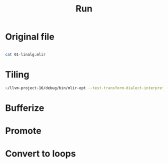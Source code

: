 #+title: Run


* Original file

#+begin_src bash :results output

cat 01-linalg.mlir

#+end_src

#+RESULTS:
#+begin_example
#map1 = affine_map<(d0, d1, d2, d3) -> (d0, d1, d2, d3)>
#map2 = affine_map<(d0, d1, d2, d3) -> (d3)>

func.func @cgra_kernel(%arg0 : tensor<1x49x40x1xf32>) -> tensor<1x25x20x8xf32> {
    %w = arith.constant dense<1.> : tensor<8x10x8x1xf32>
    %b = arith.constant dense<1.> : tensor<8xf32>

    %conv_out = linalg.init_tensor [1, 25, 20, 8] : tensor<1x25x20x8xf32>

    // compute conv
    %conv = linalg.conv_2d_nhwc_fhwc ins(%arg0, %w : tensor<1x49x40x1xf32>, tensor<8x10x8x1xf32>) outs(%conv_out : tensor<1x25x20x8xf32>) -> tensor<1x25x20x8xf32>

    // add bias
    %conv_bias_out = linalg.init_tensor [1, 25, 20, 8] : tensor<1x25x20x8xf32>
    %add_out = linalg.generic {indexing_maps = [#map1, #map2, #map1], iterator_types = ["parallel", "parallel", "parallel", "parallel"]} ins(%conv, %b : tensor<1x25x20x8xf32>, tensor<8xf32>) outs(%conv_bias_out : tensor<1x25x20x8xf32>) {
    ^bb0(%arg4: f32, %arg5: f32, %arg6: f32):
      %16 = arith.addf %arg4, %arg5 : f32
      linalg.yield %16 : f32
    } -> tensor<1x25x20x8xf32>

    return %add_out :  tensor<1x25x20x8xf32>
}
transform.with_pdl_patterns {
  ^bb0(%arg0: !pdl.operation):
    sequence %arg0 failures(propagate) {
      ^bb0(%arg1: !pdl.operation):
        // tile and fuse conv and addf
        %3 = transform.structured.match ops{["linalg.generic"]} in %arg1
        %1, %loops:2 = transform.structured.fuse %3 {tile_sizes = [0, 8, 8, 0]}
    }
}
#+end_example
* Tiling

#+begin_src bash :results output
~/llvm-project-16/debug/bin/mlir-opt --test-transform-dialect-interpreter --canonicalize 01-linalg.mlir | tee 02-bufferized.mlir
#+end_src

#+RESULTS:
#+begin_example
#map0 = affine_map<(d0) -> (-d0 + 25, 8)>
#map1 = affine_map<(d0) -> (-d0 + 20, 8)>
#map2 = affine_map<(d0, d1) -> (-d0 + 34, d1 + 9)>
#map3 = affine_map<(d0, d1) -> (-d0 + 27, d1 + 7)>
#map4 = affine_map<(d0, d1, d2, d3) -> (d0, d1, d2, d3)>
#map5 = affine_map<(d0, d1, d2, d3) -> (d3)>
module {
  func.func @cgra_kernel(%arg0: tensor<1x49x40x1xf32>) -> tensor<1x25x20x8xf32> {
    %c20 = arith.constant 20 : index
    %c25 = arith.constant 25 : index
    %c0 = arith.constant 0 : index
    %c8 = arith.constant 8 : index
    %cst = arith.constant dense<1.000000e+00> : tensor<8x10x8x1xf32>
    %cst_0 = arith.constant dense<1.000000e+00> : tensor<8xf32>
    %0 = linalg.init_tensor [1, 25, 20, 8] : tensor<1x25x20x8xf32>
    %1 = scf.for %arg1 = %c0 to %c25 step %c8 iter_args(%arg2 = %0) -> (tensor<1x25x20x8xf32>) {
      %2 = scf.for %arg3 = %c0 to %c20 step %c8 iter_args(%arg4 = %arg2) -> (tensor<1x25x20x8xf32>) {
        %3 = affine.min #map0(%arg1)
        %4 = affine.min #map1(%arg3)
        %5 = affine.min #map0(%arg1)
        %6 = affine.min #map1(%arg3)
        %7 = affine.min #map2(%arg1, %3)
        %8 = affine.min #map3(%arg3, %4)
        %9 = affine.min #map0(%arg1)
        %10 = affine.min #map1(%arg3)
        %11 = tensor.extract_slice %arg0[0, %arg1, %arg3, 0] [1, %7, %8, 1] [1, 1, 1, 1] : tensor<1x49x40x1xf32> to tensor<1x?x?x1xf32>
        %12 = linalg.init_tensor [1, %9, %10, 8] : tensor<1x?x?x8xf32>
        %13 = linalg.conv_2d_nhwc_fhwc ins(%11, %cst : tensor<1x?x?x1xf32>, tensor<8x10x8x1xf32>) outs(%12 : tensor<1x?x?x8xf32>) -> tensor<1x?x?x8xf32>
        %14 = tensor.extract_slice %arg4[0, %arg1, %arg3, 0] [1, %5, %6, 8] [1, 1, 1, 1] : tensor<1x25x20x8xf32> to tensor<1x?x?x8xf32>
        %15 = linalg.generic {indexing_maps = [#map4, #map5, #map4], iterator_types = ["parallel", "parallel", "parallel", "parallel"]} ins(%13, %cst_0 : tensor<1x?x?x8xf32>, tensor<8xf32>) outs(%14 : tensor<1x?x?x8xf32>) {
        ^bb0(%arg5: f32, %arg6: f32, %arg7: f32):
          %17 = arith.addf %arg5, %arg6 : f32
          linalg.yield %17 : f32
        } -> tensor<1x?x?x8xf32>
        %16 = tensor.insert_slice %15 into %arg4[0, %arg1, %arg3, 0] [1, %5, %6, 8] [1, 1, 1, 1] : tensor<1x?x?x8xf32> into tensor<1x25x20x8xf32>
        scf.yield %16 : tensor<1x25x20x8xf32>
      }
      scf.yield %2 : tensor<1x25x20x8xf32>
    }
    return %1 : tensor<1x25x20x8xf32>
  }
}
#+end_example

* Bufferize
* Promote
* Convert to loops


